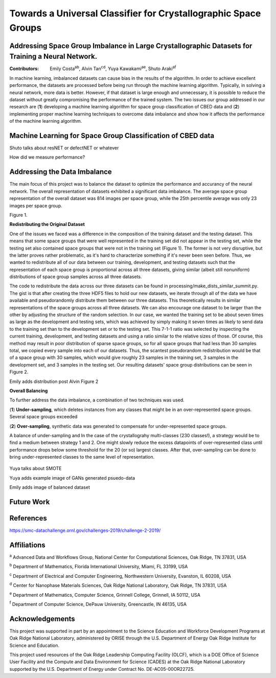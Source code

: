 ================================================================
Towards a Universal Classifier for Crystallographic Space Groups
================================================================
Addressing Space Group Imbalance in Large Crystallographic Datasets for Training a Neural Network.
~~~~~~~~~~~~~~~~~~~~~~~~~~~~~~~~~~~~~~~~~~~~~~~~~~~~~~~~~~~~~~~~~~~~~~~~~~~~~~~~~~~~~~~~~~~~~~~~~~
:Contributors: Emily Costa\ :sup:`ab`, Alvin Tan\ :sup:`cd`, Yuya Kawakami\ :sup:`ae`, Shuto Araki\ :sup:`af`

In machine learning, imbalanced datasets can cause bias in the results of the algorithm. In order to achieve excellent performance, the datasets are processed before being run through the machine learning algorithm. Typically, in solving a neural network, more data is better. However, if that dataset is large enough and unnecessary, it is possible to reduce the dataset without greatly compromising the performance of the trained system. The two issues our group addressed in our research are (**1**) developing a machine learning algorithm for space group classification of CBED data and (**2**) implementing proper machine learning techniques to overcome data imbalance and show how it affects the performance of the machine learning algorithm. 

Machine Learning for Space Group Classification of CBED data
~~~~~~~~~~~~~~~~~~~~~~~~~~~~~~~~~~~~~~~~~~~~~~~~~~~~~~~~~~~~

Shuto talks about resNET or defectNET or whatever

How did we measure performance?

Addressing the Data Imbalance
~~~~~~~~~~~~~~~~~~~~~~~~~~~~~

The main focus of this project was to balance the dataset to optimize the performance and accurancy of the neural network. The overall representation of datasets exhibited a significant data imbalance. The average space group representation of the overall dataset was 814 images per space group, while the 25th percentile average was only 23 images per space group. 

.. image:: https://raw.githubusercontent.com/emilyjcosta5/datachallenge2/master/distributions/graphs/distributions_bar_log.png
  :width: 400
  :alt: Figure 1. Original Distribution
  
Figure 1.
  
**Redistributing the Original Dataset**

One of the issues we faced was a difference in the composition of the training dataset and the testing dataset. This means that some space groups that were well represented in the training set did not appear in the testing set, while the testing set also contained space groups that were not in the training set (Figure 1). The former is not very disruptive, but the latter proves rather problematic, as it's hard to characterize something if it's never been seen before. Thus, we wanted to redistribute all of our data between our training, development, and testing datasets such that the representation of each space group is proportional across all three datasets, giving similar (albeit still nonuniform) distributions of space group samples across all three datasets.

The code to redistribute the data across our three datasets can be found in processing/make_dists_similar_summit.py. The gist is that after creating the three HDF5 files to hold our new datasets, we iterate through all of the data we have available and pseudorandomly distribute them between our three datasets. This theoretically results in similar representations of the space groups across all three datasets. We can also encourage one dataset to be larger than the other by adjusting the structure of the random selection. In our case, we wanted the training set to be about seven times as large as the development and testing sets, which was achieved by simply making it seven times as likely to send data to the training set than to the development set or to the testing set. This 7-1-1 ratio was selected by inspecting the current training, development, and testing datasets and using a ratio similar to the relative sizes of those. Of course, this method may result in poor distribution of sparse space groups, so for all space groups that had less than 30 samples total, we copied every sample into each of our datasets. Thus, the scantest pseudorandom redistribution would be that of a space group with 30 samples, which would give roughly 23 samples in the training set, 3 samples in the development set, and 3 samples in the testing set. Our resulting datasets' space group distributions can be seen in Figure 2.

Emily adds distribution post Alvin Figure 2

**Overall Balancing**

To further address the data imbalance, a combination of two techniques was used. 

(**1**) **Under-sampling**, which deletes instances from any classes that might be in an over-represented space groups. Several space groups exceeded

(**2**) **Over-sampling**, synthetic data was generated to compensate for under-represented space groups. 

A balance of under-sampling and 
In the case of the crystallograhy multi-classes (230 classes!), a strategy would be to find a medium between strategy 1 and 2. One might slowly reduce the excess datapoints of over-represented class until performance drops below some threshold for the 20 (or so) largest classes. After that, over-sampling can be done to bring under-represented classes to the same level of representation.

  
 .. raw:: html
   <img src="https://raw.githubusercontent.com/emilyjcosta5/datachallenge2/master/train/original.png" align="center">
     
 .. raw:: html
   <img src="https://raw.githubusercontent.com/emilyjcosta5/datachallenge2/master/train/generated.png" align="center">




Yuya talks about SMOTE

Yuya adds example image of GANs generated psuedo-data

Emily adds image of balanced dataset

Future Work 
~~~~~~~~~~~

References
~~~~~~~~~~
https://smc-datachallenge.ornl.gov/challenges-2019/challenge-2-2019/

Affiliations
~~~~~~~~~~~~
\ :sup:`a` Advanced Data and Workflows Group, National Center for Computational Sciences, Oak Ridge, TN 37831, USA

\ :sup:`b` Department of Mathematics, Florida International University, Miami, FL 33199, USA

\ :sup:`c` Department of Electrical and Computer Engineering, Northwestern University, Evanston, IL 60208, USA

\ :sup:`d` Center for Nanophase Materials Sciences, Oak Ridge National Laboratory, Oak Ridge, TN 37831, USA

\ :sup:`e` Department of Mathematics, Computer Science, Grinnell College, Grinnell, IA 50112, USA

\ :sup:`f` Department of Computer Science, DePauw University, Greencastle, IN 46135, USA

Acknowledgements
~~~~~~~~~~~~~~~~
This project was supported in part by an appointment to the Science Education and Workforce Development Programs at Oak Ridge National Laboratory, administered by ORISE through the U.S. Department of Energy Oak Ridge Institute for Science and Education.

This project used resources of the Oak Ridge Leadership Computing Facility (OLCF), which is a DOE Office of Science User Facility and the Compute and Data Environment for Science (CADES) at the Oak Ridge National Laboratory supported by the U.S. Department of Energy under Contract No. DE-AC05-00OR22725.
